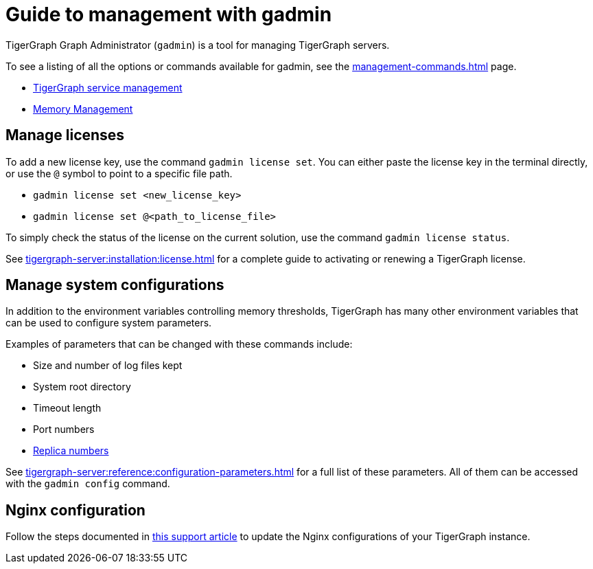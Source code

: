 = Guide to management with gadmin
:description: Managing TigerGraph Servers with gadmin.
//:page-aliases: gadmin:management-with-gadmin.adoc

TigerGraph Graph Administrator (`gadmin`) is a tool for managing TigerGraph servers.

To see a listing of all the options or commands available for gadmin, see the xref:management-commands.adoc[] page.

* xref:tigergraph-server:system-management:manage-services.adoc[TigerGraph service management]
* xref:tigergraph-server:system-management:memory-management.adoc[Memory Management]

== Manage licenses

To add a new license key, use the command `gadmin license set`. You can either paste the license key in the terminal directly, or use the `@` symbol to point to a specific file path.

* `gadmin license set <new_license_key>`
* `gadmin license set @<path_to_license_file>`

To simply check the status of the license on the current solution, use the command `gadmin license status`.

See xref:tigergraph-server:installation:license.adoc[] for a complete guide to activating or renewing a TigerGraph license.

== Manage system configurations

In addition to the environment variables controlling memory thresholds, TigerGraph has many other environment variables that can be used to configure system parameters.

Examples of parameters that can be changed with these commands include:

* Size and number of log files kept
* System root directory
* Timeout length
* Port numbers
* xref:tigergraph-server:cluster-and-ha-management:crr-index.adoc[Replica numbers]

See xref:tigergraph-server:reference:configuration-parameters.adoc[] for a full list of these parameters. All of them can be accessed with the `gadmin config` command.

== Nginx configuration

Follow the steps documented in https://kb.tigergraph.com/knowledge_base/v3/how_to_articles/how_to_create_an_nginx_configuration_template[this support article] to update the Nginx configurations of your TigerGraph instance.
